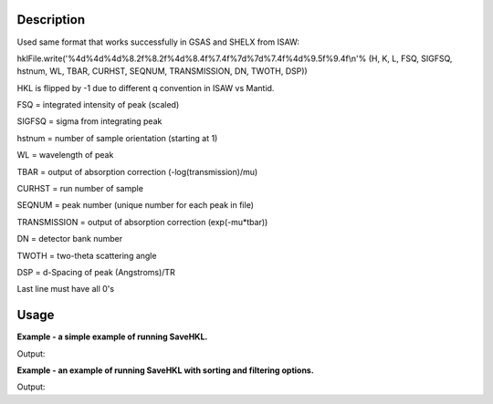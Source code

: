 .. algorithm::

.. summary::

.. alias::

.. properties::

Description
-----------

Used same format that works successfully in GSAS and SHELX from ISAW:

hklFile.write('%4d%4d%4d%8.2f%8.2f%4d%8.4f%7.4f%7d%7d%7.4f%4d%9.5f%9.4f\\n'%
(H, K, L, FSQ, SIGFSQ, hstnum, WL, TBAR, CURHST, SEQNUM, TRANSMISSION,
DN, TWOTH, DSP))

HKL is flipped by -1 due to different q convention in ISAW vs Mantid.

FSQ = integrated intensity of peak (scaled)

SIGFSQ = sigma from integrating peak

hstnum = number of sample orientation (starting at 1)

WL = wavelength of peak

TBAR = output of absorption correction (-log(transmission)/mu)

CURHST = run number of sample

SEQNUM = peak number (unique number for each peak in file)

TRANSMISSION = output of absorption correction (exp(-mu\*tbar))

DN = detector bank number

TWOTH = two-theta scattering angle

DSP = d-Spacing of peak (Angstroms)/TR

Last line must have all 0's

Usage
-----
**Example - a simple example of running SaveHKL.**

.. testcode:: ExSaveHKLSimple

    import os

    path = os.path.join(os.path.expanduser("~"), "MyPeaks.hkl")

    #load a peaks workspace from file
    peaks = LoadIsawPeaks(Filename=r'Peaks5637.integrate')
    SaveHKL(peaks, path)

    print os.path.isfile(path)

Output:

.. testoutput:: ExSaveHKLSimple

    True

.. testcleanup:: ExSaveHKLSimple

    import os
    def removeFiles(files):
      for ws in files:
        try:
          path = os.path.join(os.path.expanduser("~"), ws)
          os.remove(path)
        except:
          pass

    removeFiles(["MyPeaks.hkl"])

**Example - an example of running SaveHKL with sorting and filtering options.**

.. testcode:: ExSaveHKLOptions

    import os

    #load a peaks workspace from file
    peaks = LoadIsawPeaks(Filename=r'Peaks5637.integrate')
    print "Number of peaks in table %d" % peaks.rowCount()
    
    path = os.path.join(os.path.expanduser("~"), "MyPeaks.hkl")
    SaveHKL(peaks, path, MinWavelength=0.5, MaxWavelength=2,MinDSpacing=0.2, SortBy='Bank')

    peaks = LoadHKL(path)
    print "Number of peaks in table %d" % peaks.rowCount()

Output:

.. testoutput:: ExSaveHKLOptions

    Number of peaks in table 434
    Number of peaks in table 234

.. testcleanup:: ExSaveHKLOptions

    import os
    def removeFiles(files):
      for ws in files:
        try:
          path = os.path.join(os.path.expanduser("~"), ws)
          os.remove(path)
        except:
          pass

    removeFiles(["MyPeaks.hkl"])



.. categories::
